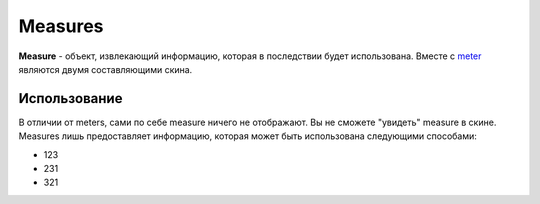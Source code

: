Measures
====
**Measure** - объект, извлекающий информацию, которая в последствии будет использована. Вместе с `meter <../meters/index.html>`_ являются двумя составляющими скина.

Использование
++++
В отличии от meters, сами по себе measure ничего не отображают. Вы не сможете "увидеть" measure в скине. Measures лишь предоставляет информацию, которая может быть использована следующими способами:

* 123
* 231
* 321
